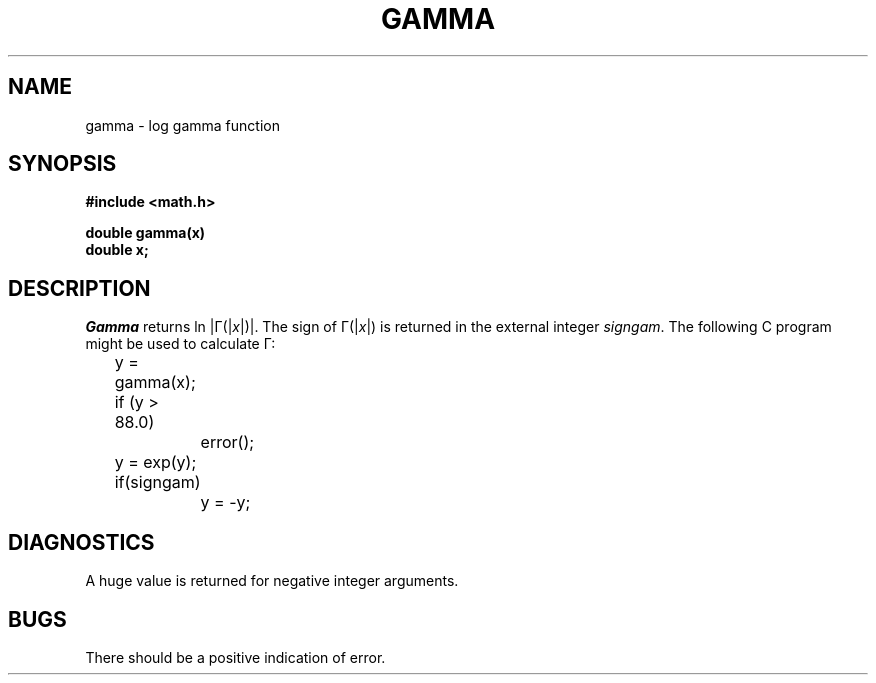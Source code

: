 .\"	@(#)gamma.3	4.1 (Berkeley) %G%
.\"
.TH GAMMA 3M 
.AT 3
.SH NAME
gamma \- log gamma function
.SH SYNOPSIS
.nf
.B #include <math.h>
.PP
.B double gamma(x)
.B double x;
.fi
.SH DESCRIPTION
.I Gamma
returns
ln \||\|\(*G(\||\|\fIx\fR\||\|)\||\|.
The sign of
\(*G(\||\|\fIx\fR\||\|)
is returned in the external integer
.IR signgam .
The following C program might be
used to calculate
\(*G:
.PP
.nf
	y = gamma(x);
	if (y > 88.0)
		error();
	y = exp(y);
	if(signgam)
		y = \-y;
.fi
.SH DIAGNOSTICS
A huge value is returned for negative integer arguments.
.SH BUGS
There should be a positive indication of error.
